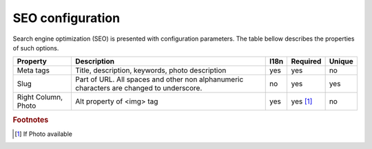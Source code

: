 .. _SEO_configuration:

SEO configuration
-----------------

Search engine optimization (SEO) is presented with configuration parameters. The table bellow describes the properties of such options.

.. tabularcolumns:: |p{3cm}|p{6cm}|p{1.5cm}|p{1.8cm}|p{2cm}|
.. list-table::
   :header-rows: 1

   * - Property
     - Description
     - I18n
     - Required
     - Unique
     
   * - Meta tags
     - Title, description, keywords, photo description
     - yes
     - yes
     - no
     
   * - Slug
     - Part of URL. All spaces and other non alphanumeric characters are changed to underscore.
     - no
     - yes
     - yes
     
   * - Right Column, Photo
     - Alt property  of <img> tag 
     - yes
     - yes [#f1]_ 
     - no
     
.. rubric:: Footnotes

.. [#f1] If Photo available 

.. seealso::

   `Google recommendation <https://support.google.com/webmasters/answer/35291?hl=en/>`_ for SEO.
